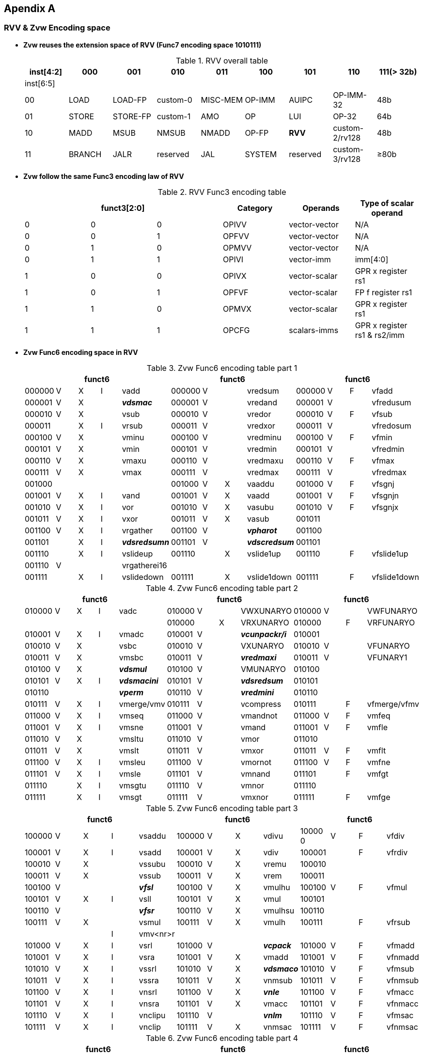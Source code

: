 [[chapter11]]
== Apendix A

=== RVV & Zvw Encoding space
* *Zvw reuses the extension space of RVV (Func7 encoding space 1010111)*
+
.RVV overall table
[cols="9*", options="header"]
|=============================================================================================================
| inst[4:2] | 000    | 001       | 010       | 011      | 100    | 101      | 110            | 111(> 32b)
| inst[6:5] |        |           |           |          |        |          |                |                
| 00        | LOAD   | LOAD-FP   | custom-0  | MISC-MEM | OP-IMM | AUIPC    | OP-IMM-32      | 48b            
| 01        | STORE  | STORE-FP  | custom-1  | AMO      | OP     | LUI      | OP-32          | 64b            
| 10        | MADD   | MSUB      | NMSUB     | NMADD    | OP-FP  | *RVV*    | custom-2/rv128 | 48b            
| 11        | BRANCH | JALR      | reserved  | JAL      | SYSTEM | reserved | custom-3/rv128 | ≥80b           
|=============================================================================================================
+
* *Zvw follow the same Func3 encoding law of RVV*
+
.RVV Func3 encoding table
[cols="6*", options="header"]
|==============================================================================
3+| funct3[2:0] | Category | Operands      | Type of scalar operand      
| 0           | 0 | 0 | OPIVV    | vector-vector | N/A                         
| 0           | 0 | 1 | OPFVV    | vector-vector | N/A                         
| 0           | 1 | 0 | OPMVV    | vector-vector | N/A                         
| 0           | 1 | 1 | OPIVI    | vector-imm    | imm[4:0]                    
| 1           | 0 | 0 | OPIVX    | vector-scalar | GPR x register rs1          
| 1           | 0 | 1 | OPFVF    | vector-scalar | FP f register rs1           
| 1           | 1 | 0 | OPMVX    | vector-scalar | GPR x register rs1          
| 1           | 1 | 1 | OPCFG    | scalars-imms  | GPR x register rs1 & rs2/imm
|==============================================================================

+
* *Zvw Func6 encoding space in RVV*
+
.Zvw Func6 encoding table part 1
[cols="13*", options="header"]
|=================================================================================================
5+| funct6 4+| funct6 4+| funct6            
| 000000 | V | X | I | vadd         | 000000 | V |   | vredsum     | 000000 | V | F | vfadd       
| 000001 | V | X |   | *_vdsmac_*     | 000001 | V |   | vredand     | 000001 | V |   | vfredusum   
| 000010 | V | X |   | vsub         | 000010 | V |   | vredor      | 000010 | V | F | vfsub       
| 000011 |   | X | I | vrsub        | 000011 | V |   | vredxor     | 000011 | V |   | vfredosum   
| 000100 | V | X |   | vminu        | 000100 | V |   | vredminu    | 000100 | V | F | vfmin       
| 000101 | V | X |   | vmin         | 000101 | V |   | vredmin     | 000101 | V |   | vfredmin    
| 000110 | V | X |   | vmaxu        | 000110 | V |   | vredmaxu    | 000110 | V | F | vfmax       
| 000111 | V | X |   | vmax         | 000111 | V |   | vredmax     | 000111 | V |   | vfredmax    
| 001000 |   |   |   |              | 001000 | V | X | vaaddu      | 001000 | V | F | vfsgnj      
| 001001 | V | X | I | vand         | 001001 | V | X | vaadd       | 001001 | V | F | vfsgnjn     
| 001010 | V | X | I | vor          | 001010 | V | X | vasubu      | 001010 | V | F | vfsgnjx     
| 001011 | V | X | I | vxor         | 001011 | V | X | vasub       | 001011 |   |   |             
| 001100 | V | X | I | vrgather     | 001100 | V |   | *_vpharot_*   | 001100 |   |   |             
| 001101 |   | X | I | *_vdsredsumn_* | 001101 | V |   | *_vdscredsum_* | 001101 |   |   |             
| 001110 |   | X | I | vslideup     | 001110 |   | X | vslide1up   | 001110 |   | F | vfslide1up  
| 001110 | V |   |   | vrgatherei16 |        |   |   |             |        |   |   |             
| 001111 |   | X | I | vslidedown   | 001111 |   | X | vslide1down | 001111 |   | F | vfslide1down
|=================================================================================================
+
.Zvw Func6 encoding table part 2
[cols="13*", options="header"]
|==============================================================================================
5+| funct6 4+| funct6 4+| funct6               
| 010000 | V | X | I | vadc       | 010000 | V |   | VWXUNARYO   | 010000 | V |   | VWFUNARYO   
|        |   |   |   |            | 010000 |   | X | VRXUNARYO   | 010000 |   | F | VRFUNARYO   
| 010001 | V | X | I | vmadc      | 010001 | V |   | *_vcunpackr/i_* | 010001 |   |   |             
| 010010 | V | X |   | vsbc       | 010010 | V |   | VXUNARYO    | 010010 | V |   | VFUNARYO    
| 010011 | V | X |   | vmsbc      | 010011 | V |   | *_vredmaxi_*    | 010011 | V |   | VFUNARY1    
| 010100 | V | X |   | *_vdsmul_*     | 010100 | V |   | VMUNARYO    | 010100 |   |   |             
| 010101 | V | X | I | *_vdsmacini_*  | 010101 | V |   | *_vdsredsum_*   | 010101 |   |   |             
| 010110 |   |   |   | *_vperm_*      | 010110 | V |   | *_vredmini_*    | 010110 |   |   |             
| 010111 | V | X | I | vmerge/vmv | 010111 | V |   | vcompress   | 010111 |   | F | vfmerge/vfmv
| 011000 | V | X | I | vmseq      | 011000 | V |   | vmandnot    | 011000 | V | F | vmfeq       
| 011001 | V | X | I | vmsne      | 011001 | V |   | vmand       | 011001 | V | F | vmfle       
| 011010 | V | X |   | vmsltu     | 011010 | V |   | vmor        | 011010 |   |   |             
| 011011 | V | X |   | vmslt      | 011011 | V |   | vmxor       | 011011 | V | F | vmflt       
| 011100 | V | X | I | vmsleu     | 011100 | V |   | vmornot     | 011100 | V | F | vmfne       
| 011101 | V | X | I | vmsle      | 011101 | V |   | vmnand      | 011101 |   | F | vmfgt       
| 011110 |   | X | I | vmsgtu     | 011110 | V |   | vmnor       | 011110 |   |   |             
| 011111 |   | X | I | vmsgt      | 011111 | V |   | vmxnor      | 011111 |   | F | vmfge       
|==============================================================================================
+
.Zvw Func6 encoding table part 3
[cols="13*", options="header"]
|========================================================================================
5+| funct6 4+| funct6 4+| funct6          
| 100000 | V | X | I | vsaddu   | 100000 | V | X | vdivu   | 10000 0 | V | F | vfdiv  
| 100001 | V | X | I | vsadd    | 100001 | V | X | vdiv    | 100001  |   | F | vfrdiv 
| 100010 | V | X |   | vssubu   | 100010 | V | X | vremu   | 100010  |   |   |        
| 100011 | V | X |   | vssub    | 100011 | V | X | vrem    | 100011  |   |   |        
| 100100 | V |   |   | *_vfsl_*     | 100100 | V | X | vmulhu  | 100100  | V | F | vfmul  
| 100101 | V | X | I | vsll     | 100101 | V | X | vmul    | 100101  |   |   |        
| 100110 | V |   |   | *_vfsr_*     | 100110 | V | X | vmulhsu | 100110  |   |   |        
| 100111 | V | X |   | vsmul    | 100111 | V | X | vmulh   | 100111  |   | F | vfrsub 
|        |   |   | I | vmv<nr>r |        |   |   |         |         |   |   |        
| 101000 | V | X | I | vsrl     | 101000 | V |   | *_vcpack_*   | 101000  | V | F | vfmadd 
| 101001 | V | X | I | vsra     | 101001 | V | X | vmadd   | 101001  | V | F | vfnmadd
| 101010 | V | X | I | vssrl    | 101010 | V | X | *_vdsmaco_* | 101010  | V | F | vfmsub 
| 101011 | V | X | I | vssra    | 101011 | V | X | vnmsub  | 101011  | V | F | vfnmsub
| 101100 | V | X | I | vnsrl    | 101100 | V | X | *_vnle_*    | 101100  | V | F | vfmacc 
| 101101 | V | X | I | vnsra    | 101101 | V | X | vmacc   | 101101  | V | F | vfnmacc
| 101110 | V | X | I | vnclipu  | 101110 | V |   | *_vnlm_*    | 101110  | V | F | vfmsac 
| 101111 | V | X | I | vnclip   | 101111 | V | X | vnmsac  | 101111  | V | F | vfnmsac
|========================================================================================
+
.Zvw Func6 encoding table part 4
[cols="13*", options="header"]
|===========================================================================================
5+| funct6 4+| funct6 4+| funct6         
| 110000 | V |   |  | vwredsumu  | 110000 | V | X | vwaddu   | 110000 | V | F | vfwadd     
| 110001 | V |   |  | vwredsum   | 110001 | V | X | vwadd    | 110001 | V |   | vfwredusum
| 110010 | V | X |  | *_vdscmul_*    | 110010 | V | X | vwsubu   | 110010 | V | F | vfwsub     
| 110011 | V | X |  | *_vdscmulj_*   | 110011 | V | X | vwsub    | 110011 | V |   | vfwredosum 
| 110100 | V | X |  | *_vdscmac(j)_* | 110100 | V | X | vwaddu.w | 110100 | V | F | vfwadd.w  
| 110101 | V | X |  | *_vdscmacjoi_* | 110101 | V | X | vwadd.w  | 110101 |   |   |           
| 110110 | V | X |  | *_vdscmaco_*   | 110110 | V | X | vwsubu.w | 110110 | V | F | vfwsub.w  
| 110111 | V | X |  | *_vdscmacor_*  | 110111 | V | X | vwsub.w  | 110111 |   |   |            
| 111000 | V | X |  | *_vdscmacoi_*  | 111000 | V | X | vwmulu   | 111000 | V | F | vfwmul    
| 111001 | V | X |  | *_vdscmulr_*   | 111001 | V | X | *_vdsmul_*   | 111001 |   |   |           
| 111010 | V | X |  | *_vdscmuli_*   | 111010 | V | X | vwmulsu  | 111010 |   |   |           
| 111011 | V | X |  | *_vdscmuljr_*  | 111011 | V | X | vwmul    | 111011 |   |   |           
| 111100 | V | X |  | *_vdscmulji_*  | 111100 | V | X | vwmaccu  | 111100 | V | F | vfwmacc   
| 111101 | V |   |  | *_vconj_*      | 111101 | V | X | vwmacc   | 111101 | V | F | vfwnmacc  
| 111110 | V | X |  | *_vdscmacjor_* | 111110 |   | X | vwmaccus | 111110 | V | F | vfwmsac   
| 111111 | V | X |  | *_vdscmacjo_*  | 111111 | V | X | vwmaccsu | 111111 | V | F | vfwnmsac  
|===========================================================================================

=== Zvw Instruction encoding
- *Zvw Instruction encoding*
+
.Zvw encoding table
[cols="8*", options="header"]
|===============================================================================================
| Inst. format                    | Func6  | vm | vs2   | vs1/rs1/imm | Func3 | vd/vs3 | Func7  
| vlsb.v vd, vs2, vm              | 010100 | vm | vs2   | 00000       | 000   | vd     | 1010111
| vdsmul.vv vd, vs2, vs1, vm      | 111001 | vm | vs2   | vs1         | 010   | vd     | 1010111
| vdsmul.vs vd, vs2, vs1, vm      | 111001 | vm | vs2   | vs1         | 110   | vd     | 1010111
| vdsmacini.v vs2, vm             | 010101 | vm | vs2   | 00000       | 000   | 00000  | 1010111
| vdsmacini.s rs1, vm             | 010101 | vm | 00000 | rs1         | 100   | 00000  | 1010111
| vdsmacini.i uimm, vm            | 010101 | vm | 00000 | imm         | 011   | 00000  | 1010111
| vdsmac.vv vs2, vs1, vm          | 000001 | vm | vs2   | vs1         | 000   | 00000  | 1010111
| vdsmac.vs vs2, vs1, vm          | 000001 | vm | vs2   | vs1         | 100   | 00000  | 1010111
| vdsmaco.vv vd,vs2, vs1,vm       | 101010 | vm | vs2   | vs1         | 010   | vd     | 1010111
| vdsmaco.vs vd,vs2, vs1, vm      | 101010 | vm | vs2   | vs1         | 110   | vd     | 1010111
| vcpack.vv vd, vs2, vs1, vm      | 101000 | vm | vs2   | vs1         | 010   | vd     | 1010111
| vcunpackr.v vd, vs2, vm         | 010001 | vm | vs2   | 00000       | 010   | vd     | 1010111
| vcunpacki.v vd, vs2, vm         | 010001 | vm | vs2   | 00001       | 010   | vd     | 1010111
| vconj.v vd, vs2, vm             | 111101 | vm | vs2   | 00000       | 000   | vd     | 1010111
| vdscmul.vv vd, vs2, vs1, vm     | 110010 | vm | vs2   | vs1         | 000   | vd     | 1010111
| vdscmul.vs vd, vs2, vs1, vm     | 110010 | vm | vs2   | vs1         | 100   | vd     | 1010111
| vdscmulj.vv vd, vs2, vs1, vm    | 110011 | vm | vs2   | vs1         | 000   | vd     | 1010111
| vdscmulj.vs vd, vs2, vs1, vm    | 110011 | vm | vs2   | vs1         | 100   | vd     | 1010111
| vdscredsum.v vd, vs2, vm        | 001101 | vm | vs2   | 00000       | 010   | vd     | 1010111
| vdscmac.vv vs2, vs1, vm         | 110100 | vm | vs2   | vs1         | 000   | 00000  | 1010111
| vdscmac.vs vs2, vs1, vm         | 110100 | vm | vs2   | vs1         | 100   | 00000  | 1010111
| vdscmacj.vv vs2, vs1, vm        | 110100 | vm | vs2   | vs1         | 000   | 00001  | 1010111
| vdscmacj.vs vs2, vs1, vm        | 110100 | vm | vs2   | vs1         | 100   | 00001  | 1010111
| vdscmaco.vv vd, vs2, vs1, vm    | 110110 | vm | vs2   | vs1         | 000   | vd     | 1010111
| vdscmaco.vs vd, vs2, vs1, vm    | 110110 | vm | vs2   | vs1         | 100   | vd     | 1010111
| vdscmacjo.vv vd, vs2, vs1, vm   | 111111 | vm | vs2   | vs1         | 000   | vd     | 1010111
| vdscmacjo.vs vd, vs2, vs1, vm   | 111111 | vm | vs2   | vs1         | 100   | vd     | 1010111
| vdscmacor.vv vd,vs2, vs1, vm    | 110111 | vm | vs2   | vs1         | 000   | vd     | 1010111
| vdscmacor.vs vd,vs2, vs1, vm    | 110111 | vm | vs2   | vs1         | 100   | vd     | 1010111
| vdscmacjor.vv vd,vs2, vs1, vm   | 111110 | vm | vs2   | vs1         | 000   | vd     | 1010111
| vdscmacjor.vs vd,vs2, vs1, vm   | 111110 | vm | vs2   | vs1         | 100   | vd     | 1010111
| vdscmacoi.vv vd, vs2, vs1, vm   | 111000 | vm | vs2   | vs1         | 000   | vd     | 1010111
| vdscmacoi.vs vd, vs2, vs1, vm   | 111000 | vm | vs2   | vs1         | 100   | vd     | 1010111
| vdscmacjoi.vv vd, vs2, vs1, vm  | 110101 | vm | vs2   | vs1         | 000   | vd     | 1010111
| vdscmacjoi.vs vd, vs2, vs1, vm  | 110101 | vm | vs2   | vs1         | 100   | vd     | 1010111
| vdscmulr.vv vd, vs2, vs1, vm    | 111001 | vm | vs2   | vs1         | 000   | vd     | 1010111
| vdscmulr.vs vd, vs2, vs1, vm    | 111001 | vm | vs2   | vs1         | 100   | vd     | 1010111
| vdscmuli.vv vd, vs2, vs1, vm    | 111010 | vm | vs2   | vs1         | 000   | vd     | 1010111
| vdscmuli.vs vd, vs2, vs1, vm    | 111010 | vm | vs2   | vs1         | 100   | vd     | 1010111
| vdscmuljr.vv vd, vs2, vs1, vm   | 111011 | vm | vs2   | vs1         | 000   | vd     | 1010111
| vdscmuljr.vs vd, vs2, vs1, vm   | 111011 | vm | vs2   | vs1         | 100   | vd     | 1010111
| vdscmulji.vv vd, vs2, vs1, vm   | 111100 | vm | vs2   | vs1         | 000   | vd     | 1010111
| vdscmulji.vs vd, vs2, vs1, vm   | 111100 | vm | vs2   | vs1         | 100   | vd     | 1010111
| vdsredsum.v vd, vs2, vm         | 010101 | vm | vs2   | 00000       | 010   | vd     | 1010111
| vdsredsumn.vs vd, vs2, rs1, vm  | 001101 | vm | vs2   | rs1         | 100   | vd     | 1010111
| vdsredsumn.vi vd, vs2, uimm, vm | 001101 | vm | vs2   | imm         | 011   | vd     | 1010111
| vredmaxi.vv vd, vs2, vs1, vm    | 010011 | vm | vs2   | vs1         | 010   | vd     | 1010111
| vredmini.vv vd, vs2, vs1, vm    | 010110 | vm | vs2   | vs1         | 010   | vd     | 1010111
| vpharot.s vd,rs1                | 001100 | 1  | 00000 | rs1         | 110   | vd     | 1010111
| vpharot.v vd,vs2                | 001100 | 1  | vs2   | 00000       | 010   | vd     | 1010111
| vperm.vi vd, vs2, uimm          | 010110 | 1  | vs2   | imm         | 011   | vd     | 1010111
| vfsl.vv vd, vs2, vs1            | 100100 | 1  | vs2   | vs1         | 000   | vd     | 1010111
| vfsr.vv vd, vs2, vs1            | 100110 | 1  | vs2   | vs1         | 000   | vd     | 1010111
| vnle.vv vd, vs2, vs1, vm        | 101100 | vm | vs2   | vs1         | 010   | vd     | 1010111
| vnle.vs vd, vs2, vs1, vm        | 101100 | vm | vs2   | vs1         | 110   | vd     | 1010111
| vnlm.vv vd, vs2, vs1, vm        | 101110 | vm | vs2   | vs1         | 010   | vd     | 1010111
| vnlm.vs vd, vs2, vs1, vm        | 101110 | vm | vs2   | vs1         | 110   | vd     | 1010111
|===============================================================================================
+
- *Zvw Load & Store Instruction encoding*
+
.Zvw load & store instruction encoding table
[cols="8*", options="header"]
|=========================================================================================
| Inst. format            | nf-mew-mop | vm | lumop/sumop | rs1 | width | vd/vs3 | Func7  
| vlfcb2h.v vd, rs1, vm   | 000000     | vm | 10001       | rs1 | 101   | vd     | 0000111
| vlfcb2w.v vd, rs1, vm   | 000000     | vm | 10010       | rs1 | 110   | vd     | 0000111
| vlfch2w.v vd, rs1, vm   | 000000     | vm | 10011       | rs1 | 110   | vd     | 0000111
| vlfcpa2c.v vd, rs1, vm  | 000000     | vm | 10100       | rs1 | 110   | vd     | 0000111
| vlfcpb2c.v vd, rs1, vm  | 000000     | vm | 10101       | rs1 | 110   | vd     | 0000111
| vsfch2b.v vs3, rs1, vm  | 000000     | vm | 10001       | rs1 | 101   | vs3    | 0100111
| vsfcw2b.v vs3, rs1, vm  | 000000     | vm | 10010       | rs1 | 110   | vs3    | 0100111
| vsfcw2h.v vs3, rs1, vm  | 000000     | vm | 10011       | rs1 | 110   | vs3    | 0100111
| vsfcc2pa.v vs3, rs1, vm | 000000     | vm | 10100       | rs1 | 110   | vs3    | 0100111
| vsfcc2pb.v vs3, rs1, vm | 000000     | vm | 10101       | rs1 | 110   | vs3    | 0100111
| vlnlp.s rs1             | 000000     | 1  | 11000       | rs1 | 110   | 00000  | 0000111
|=========================================================================================

. 
